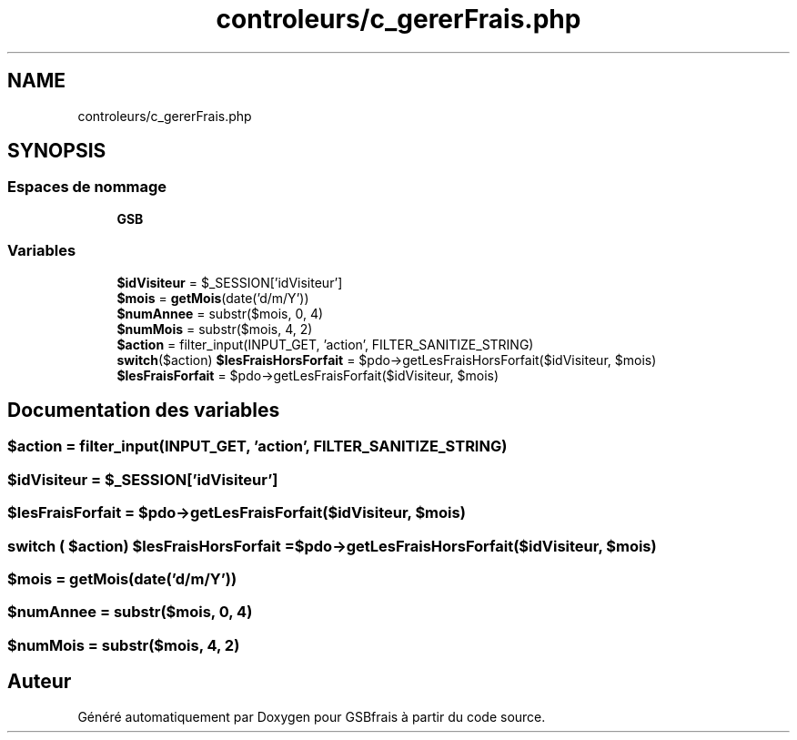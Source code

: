 .TH "controleurs/c_gererFrais.php" 3 "Vendredi 24 Avril 2020" "Version 1" "GSBfrais" \" -*- nroff -*-
.ad l
.nh
.SH NAME
controleurs/c_gererFrais.php
.SH SYNOPSIS
.br
.PP
.SS "Espaces de nommage"

.in +1c
.ti -1c
.RI " \fBGSB\fP"
.br
.in -1c
.SS "Variables"

.in +1c
.ti -1c
.RI "\fB$idVisiteur\fP = $_SESSION['idVisiteur']"
.br
.ti -1c
.RI "\fB$mois\fP = \fBgetMois\fP(date('d/m/Y'))"
.br
.ti -1c
.RI "\fB$numAnnee\fP = substr($mois, 0, 4)"
.br
.ti -1c
.RI "\fB$numMois\fP = substr($mois, 4, 2)"
.br
.ti -1c
.RI "\fB$action\fP = filter_input(INPUT_GET, 'action', FILTER_SANITIZE_STRING)"
.br
.ti -1c
.RI "\fBswitch\fP($action) \fB$lesFraisHorsForfait\fP = $pdo\->getLesFraisHorsForfait($idVisiteur, $mois)"
.br
.ti -1c
.RI "\fB$lesFraisForfait\fP = $pdo\->getLesFraisForfait($idVisiteur, $mois)"
.br
.in -1c
.SH "Documentation des variables"
.PP 
.SS "$action = filter_input(INPUT_GET, 'action', FILTER_SANITIZE_STRING)"

.SS "$idVisiteur = $_SESSION['idVisiteur']"

.SS "$lesFraisForfait = $pdo\->getLesFraisForfait($idVisiteur, $mois)"

.SS "\fBswitch\fP ( $action) $lesFraisHorsForfait = $pdo\->getLesFraisHorsForfait($idVisiteur, $mois)"

.SS "$mois = \fBgetMois\fP(date('d/m/Y'))"

.SS "$numAnnee = substr($mois, 0, 4)"

.SS "$numMois = substr($mois, 4, 2)"

.SH "Auteur"
.PP 
Généré automatiquement par Doxygen pour GSBfrais à partir du code source\&.
